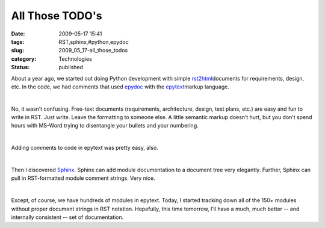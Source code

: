All Those TODO's
================

:date: 2009-05-17 15:41
:tags: RST,sphinx,#python,epydoc
:slug: 2009_05_17-all_those_todos
:category: Technologies
:status: published

About a year ago, we started out doing Python development with simple
\ `rst2html <http://docutils.sourceforge.net/docs/user/tools.html>`__\ 
documents for requirements, design, etc.  In the code, we had comments
that used \ `epydoc <http://epydoc.sourceforge.net/>`__\  with the
\ `epytext <http://epydoc.sourceforge.net/manual-epytext.html>`__\ 
markup language.

| 

No, it wasn’t confusing.  Free-text documents (requirements,
architecture, design, test plans, etc.) are easy and fun to write in
RST.  Just write.  Leave the formatting to someone else.  A little
semantic markup doesn’t hurt, but you don’t spend hours with MS-Word
trying to  disentangle your bullets and your numbering.

| 

Adding comments to code in epytext was pretty easy, also.

| 

Then I discovered \ `Sphinx <http://sphinx.pocoo.org/>`__\ .   Sphinx
can add module documentation to a document tree very elegantly.
Further, Sphinx can pull in RST-formatted module comment strings.  Very
nice.

| 

Except, of course, we have hundreds of modules in epytext.  Today, I
started tracking down all of the 150+ modules without proper document
strings in RST notation.  Hopefully, this time tomorrow, I’ll have a
much, much better -- and internally consistent -- set of documentation.






